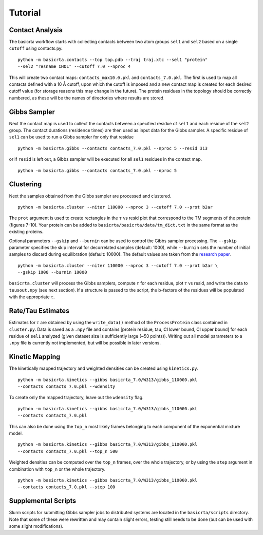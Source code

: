 .. |AA| unicode:: U+212B 

========
Tutorial
========

Contact Analysis
================ 

The basicrta workflow starts with collecting contacts between two atom groups
``sel1`` and ``sel2`` based on a single ``cutoff`` using contacts.py. ::

  python -m basicrta.contacts --top top.pdb --traj traj.xtc --sel1 "protein" 
  --sel2 "resname CHOL" --cutoff 7.0 --nproc 4

This will create two contact maps: ``contacts_max10.0.pkl`` and ``contacts_7.0.pkl``.
The first is used to map all contacts defined with a 10 |AA| cutoff, upon which
the cutoff is imposed and a new contact map is created for each desired cutoff
value (for storage reasons this may change in the future). The protein residues
in the topology should be correctly numbered, as these will be the names of
directories where results are stored.  

Gibbs Sampler
=============

Next the contact map is used to collect the contacts between a specified residue
of ``sel1`` and each residue of the ``sel2`` group. The contact durations
(residence times) are then used as input data for the Gibbs sampler. A specific
residue of ``sel1`` can be used to run a Gibbs sampler for only that residue 
::
  
  python -m basicrta.gibbs --contacts contacts_7.0.pkl --nproc 5 --resid 313

or if ``resid`` is left out, a Gibbs sampler will be executed for all ``sel1``
residues in the contact map. ::

  python -m basicrta.gibbs --contacts contacts_7.0.pkl --nproc 5


Clustering
==========

Next the samples obtained from the Gibbs sampler are processed and clustered. 
::
  
  python -m basicrta.cluster --niter 110000 --nproc 3 --cutoff 7.0 --prot b2ar

The ``prot`` argument is used to create rectangles in the :math:`\tau` vs resid
plot that correspond to the TM segments of the protein (figures 7-10). Your
protein can be added to ``basicrta/basicrta/data/tm_dict.txt`` in the same
format as the existing proteins. 

Optional parameters ``--gskip`` and ``--burnin`` can be used to control the 
Gibbs sampler processing. The ``--gskip`` parameter specifies the skip interval
for decorrelated samples (default: 1000), while ``--burnin`` sets the number 
of initial samples to discard during equilibration (default: 10000). The 
default values are taken from the `research paper <https://doi.org/10.1021/acs.jctc.4c01522>`_. ::

  python -m basicrta.cluster --niter 110000 --nproc 3 --cutoff 7.0 --prot b2ar \
  --gskip 1000 --burnin 10000

``basicrta.cluster`` will process the Gibbs samplers, compute :math:`\tau` for
each residue, plot :math:`\tau` vs resid, and write the data to ``tausout.npy``
(see next section). If a structure is passed to the script, the b-factors of the
residues will be populated with the appropriate :math:`\tau`.

Rate/Tau Estimates
==================

Estimates for :math:`\tau` are obtained by using the ``write_data()`` method of
the ``ProcessProtein`` class contained in ``cluster.py``. Data is saved as a ``.npy``
file and contains [protein residue, tau, CI lower bound, CI upper bound] for
each residue of ``sel1`` analyzed (given dataset size is sufficiently large
(~50 points)). Writing out all model parameters to a ``.npy`` file is currently
not implemented, but will be possible in later versions.


Kinetic Mapping
===============

The kinetically mapped trajectory and weighted densities can be created using 
``kinetics.py``. ::

  python -m basicrta.kinetics --gibbs basicrta_7.0/W313/gibbs_110000.pkl
  --contacts contacts_7.0.pkl --wdensity

To create only the mapped trajectory, leave out the ``wdensity`` flag.  
::

  python -m basicrta.kinetics --gibbs basicrta_7.0/W313/gibbs_110000.pkl
  --contacts contacts_7.0.pkl

This can also be done using the ``top_n`` most likely frames belonging to each
component of the exponential mixture model. ::

  python -m basicrta.kinetics --gibbs basicrta_7.0/W313/gibbs_110000.pkl
  --contacts contacts_7.0.pkl --top_n 500

Weighted densities can be computed over the ``top_n`` frames, over the whole
trajectory, or by using the ``step`` argument in combination with ``top_n`` or
the whole trajectory. ::

  python -m basicrta.kinetics --gibbs basicrta_7.0/W313/gibbs_110000.pkl
  --contacts contacts_7.0.pkl --step 100

Supplemental Scripts
====================

Slurm scripts for submitting Gibbs sampler jobs to distributed systems are
located in the ``basicrta/scripts`` directory. Note that some of these were
rewritten and may contain slight errors, testing still needs to be done (but
can be used with some slight modifications).
